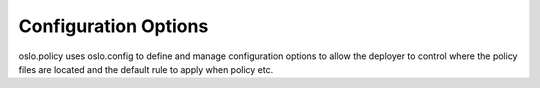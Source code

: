 =======================
 Configuration Options
=======================

oslo.policy uses oslo.config to define and manage configuration options
to allow the deployer to control where the policy files are located and
the default rule to apply when policy etc.

.. show-options:: oslo.policy
